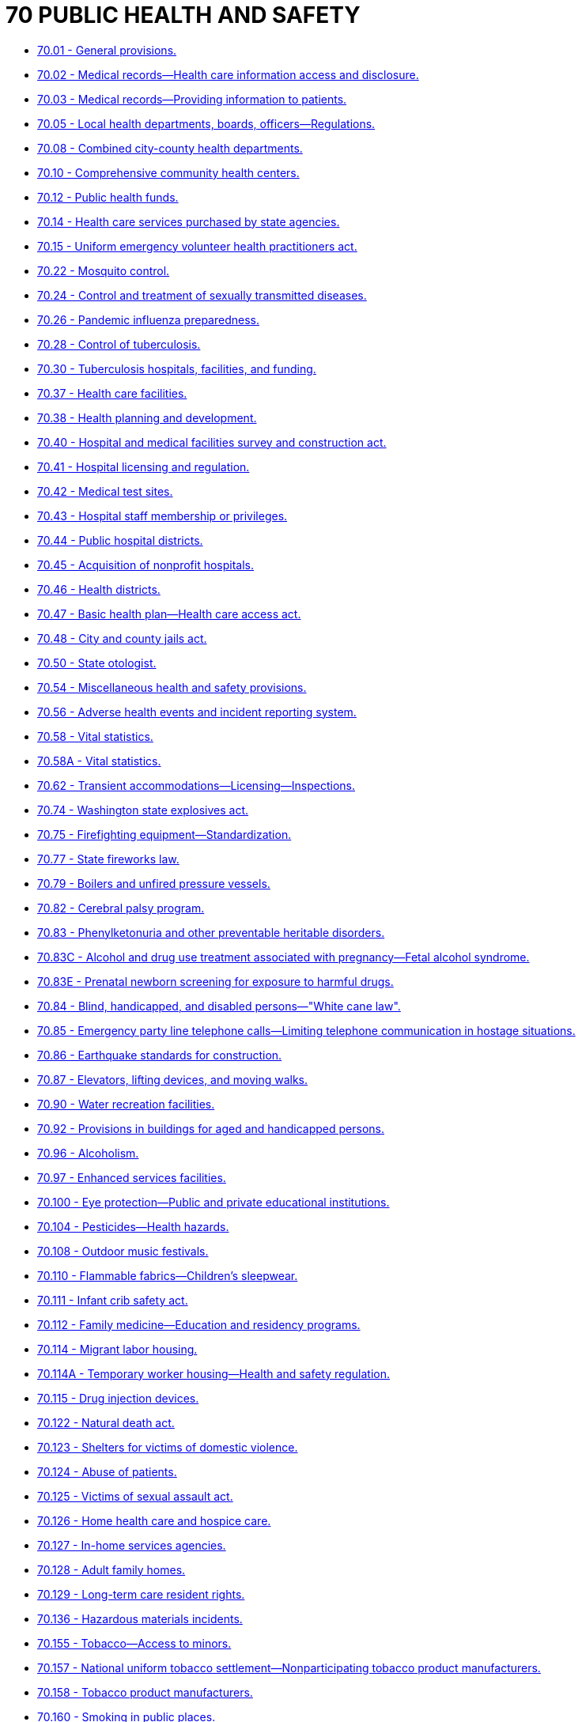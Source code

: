 = 70 PUBLIC HEALTH AND SAFETY

* link:70.001_general_provisions.adoc[70.01 - General provisions.]
* link:70.002_medical_records—health_care_information_access_and_disclosure.adoc[70.02 - Medical records—Health care information access and disclosure.]
* link:70.003_medical_records—providing_information_to_patients.adoc[70.03 - Medical records—Providing information to patients.]
* link:70.005_local_health_departments_boards_officers—regulations.adoc[70.05 - Local health departments, boards, officers—Regulations.]
* link:70.008_combined_city-county_health_departments.adoc[70.08 - Combined city-county health departments.]
* link:70.010_comprehensive_community_health_centers.adoc[70.10 - Comprehensive community health centers.]
* link:70.012_public_health_funds.adoc[70.12 - Public health funds.]
* link:70.014_health_care_services_purchased_by_state_agencies.adoc[70.14 - Health care services purchased by state agencies.]
* link:70.015_uniform_emergency_volunteer_health_practitioners_act.adoc[70.15 - Uniform emergency volunteer health practitioners act.]
* link:70.022_mosquito_control.adoc[70.22 - Mosquito control.]
* link:70.024_control_and_treatment_of_sexually_transmitted_diseases.adoc[70.24 - Control and treatment of sexually transmitted diseases.]
* link:70.026_pandemic_influenza_preparedness.adoc[70.26 - Pandemic influenza preparedness.]
* link:70.028_control_of_tuberculosis.adoc[70.28 - Control of tuberculosis.]
* link:70.030_tuberculosis_hospitals_facilities_and_funding.adoc[70.30 - Tuberculosis hospitals, facilities, and funding.]
* link:70.037_health_care_facilities.adoc[70.37 - Health care facilities.]
* link:70.038_health_planning_and_development.adoc[70.38 - Health planning and development.]
* link:70.040_hospital_and_medical_facilities_survey_and_construction_act.adoc[70.40 - Hospital and medical facilities survey and construction act.]
* link:70.041_hospital_licensing_and_regulation.adoc[70.41 - Hospital licensing and regulation.]
* link:70.042_medical_test_sites.adoc[70.42 - Medical test sites.]
* link:70.043_hospital_staff_membership_or_privileges.adoc[70.43 - Hospital staff membership or privileges.]
* link:70.044_public_hospital_districts.adoc[70.44 - Public hospital districts.]
* link:70.045_acquisition_of_nonprofit_hospitals.adoc[70.45 - Acquisition of nonprofit hospitals.]
* link:70.046_health_districts.adoc[70.46 - Health districts.]
* link:70.047_basic_health_plan—health_care_access_act.adoc[70.47 - Basic health plan—Health care access act.]
* link:70.048_city_and_county_jails_act.adoc[70.48 - City and county jails act.]
* link:70.050_state_otologist.adoc[70.50 - State otologist.]
* link:70.054_miscellaneous_health_and_safety_provisions.adoc[70.54 - Miscellaneous health and safety provisions.]
* link:70.056_adverse_health_events_and_incident_reporting_system.adoc[70.56 - Adverse health events and incident reporting system.]
* link:70.058_vital_statistics.adoc[70.58 - Vital statistics.]
* link:70.058A_vital_statistics.adoc[70.58A - Vital statistics.]
* link:70.062_transient_accommodations—licensing—inspections.adoc[70.62 - Transient accommodations—Licensing—Inspections.]
* link:70.074_washington_state_explosives_act.adoc[70.74 - Washington state explosives act.]
* link:70.075_firefighting_equipment—standardization.adoc[70.75 - Firefighting equipment—Standardization.]
* link:70.077_state_fireworks_law.adoc[70.77 - State fireworks law.]
* link:70.079_boilers_and_unfired_pressure_vessels.adoc[70.79 - Boilers and unfired pressure vessels.]
* link:70.082_cerebral_palsy_program.adoc[70.82 - Cerebral palsy program.]
* link:70.083_phenylketonuria_and_other_preventable_heritable_disorders.adoc[70.83 - Phenylketonuria and other preventable heritable disorders.]
* link:70.083C_alcohol_and_drug_use_treatment_associated_with_pregnancy—fetal_alcohol_syndrome.adoc[70.83C - Alcohol and drug use treatment associated with pregnancy—Fetal alcohol syndrome.]
* link:70.083E_prenatal_newborn_screening_for_exposure_to_harmful_drugs.adoc[70.83E - Prenatal newborn screening for exposure to harmful drugs.]
* link:70.084_blind_handicapped_and_disabled_persons—"white_cane_law".adoc[70.84 - Blind, handicapped, and disabled persons—"White cane law".]
* link:70.085_emergency_party_line_telephone_calls—limiting_telephone_communication_in_hostage_situations.adoc[70.85 - Emergency party line telephone calls—Limiting telephone communication in hostage situations.]
* link:70.086_earthquake_standards_for_construction.adoc[70.86 - Earthquake standards for construction.]
* link:70.087_elevators_lifting_devices_and_moving_walks.adoc[70.87 - Elevators, lifting devices, and moving walks.]
* link:70.090_water_recreation_facilities.adoc[70.90 - Water recreation facilities.]
* link:70.092_provisions_in_buildings_for_aged_and_handicapped_persons.adoc[70.92 - Provisions in buildings for aged and handicapped persons.]
* link:70.096_alcoholism.adoc[70.96 - Alcoholism.]
* link:70.097_enhanced_services_facilities.adoc[70.97 - Enhanced services facilities.]
* link:70.100_eye_protection—public_and_private_educational_institutions.adoc[70.100 - Eye protection—Public and private educational institutions.]
* link:70.104_pesticides—health_hazards.adoc[70.104 - Pesticides—Health hazards.]
* link:70.108_outdoor_music_festivals.adoc[70.108 - Outdoor music festivals.]
* link:70.110_flammable_fabrics—childrens_sleepwear.adoc[70.110 - Flammable fabrics—Children's sleepwear.]
* link:70.111_infant_crib_safety_act.adoc[70.111 - Infant crib safety act.]
* link:70.112_family_medicine—education_and_residency_programs.adoc[70.112 - Family medicine—Education and residency programs.]
* link:70.114_migrant_labor_housing.adoc[70.114 - Migrant labor housing.]
* link:70.114A_temporary_worker_housing—health_and_safety_regulation.adoc[70.114A - Temporary worker housing—Health and safety regulation.]
* link:70.115_drug_injection_devices.adoc[70.115 - Drug injection devices.]
* link:70.122_natural_death_act.adoc[70.122 - Natural death act.]
* link:70.123_shelters_for_victims_of_domestic_violence.adoc[70.123 - Shelters for victims of domestic violence.]
* link:70.124_abuse_of_patients.adoc[70.124 - Abuse of patients.]
* link:70.125_victims_of_sexual_assault_act.adoc[70.125 - Victims of sexual assault act.]
* link:70.126_home_health_care_and_hospice_care.adoc[70.126 - Home health care and hospice care.]
* link:70.127_in-home_services_agencies.adoc[70.127 - In-home services agencies.]
* link:70.128_adult_family_homes.adoc[70.128 - Adult family homes.]
* link:70.129_long-term_care_resident_rights.adoc[70.129 - Long-term care resident rights.]
* link:70.136_hazardous_materials_incidents.adoc[70.136 - Hazardous materials incidents.]
* link:70.155_tobacco—access_to_minors.adoc[70.155 - Tobacco—Access to minors.]
* link:70.157_national_uniform_tobacco_settlement—nonparticipating_tobacco_product_manufacturers.adoc[70.157 - National uniform tobacco settlement—Nonparticipating tobacco product manufacturers.]
* link:70.158_tobacco_product_manufacturers.adoc[70.158 - Tobacco product manufacturers.]
* link:70.160_smoking_in_public_places.adoc[70.160 - Smoking in public places.]
* link:70.162_indoor_air_quality_in_public_buildings.adoc[70.162 - Indoor air quality in public buildings.]
* link:70.168_statewide_trauma_care_system.adoc[70.168 - Statewide trauma care system.]
* link:70.170_health_data_and_charity_care.adoc[70.170 - Health data and charity care.]
* link:70.175_rural_health_system_project.adoc[70.175 - Rural health system project.]
* link:70.180_rural_health_care.adoc[70.180 - Rural health care.]
* link:70.185_rural_and_underserved_areas—health_care_professional_recruitment_and_retention.adoc[70.185 - Rural and underserved areas—Health care professional recruitment and retention.]
* link:70.190_family_policy_council.adoc[70.190 - Family policy council.]
* link:70.198_early_intervention_services—hearing_loss.adoc[70.198 - Early intervention services—Hearing loss.]
* link:70.200_donations_for_children.adoc[70.200 - Donations for children.]
* link:70.225_prescription_monitoring_program.adoc[70.225 - Prescription monitoring program.]
* link:70.230_ambulatory_surgical_facilities.adoc[70.230 - Ambulatory surgical facilities.]
* link:70.245_the_washington_death_with_dignity_act.adoc[70.245 - The Washington death with dignity act.]
* link:70.250_robert_bree_collaborative.adoc[70.250 - Robert Bree collaborative.]
* link:70.255_novelty_lighters.adoc[70.255 - Novelty lighters.]
* link:70.265_public_hospital_capital_facility_areas.adoc[70.265 - Public hospital capital facility areas.]
* link:70.290_washington_vaccine_association.adoc[70.290 - Washington vaccine association.]
* link:70.305_adverse_childhood_experiences.adoc[70.305 - Adverse childhood experiences.]
* link:70.320_service_coordination_organizations—accountability_measures.adoc[70.320 - Service coordination organizations—Accountability measures.]
* link:70.330_diabetes—planning_and_reports.adoc[70.330 - Diabetes—Planning and reports.]
* link:70.335_blood_establishments.adoc[70.335 - Blood establishments.]
* link:70.345_vapor_products.adoc[70.345 - Vapor products.]
* link:70.350_dental_health_aide_therapists.adoc[70.350 - Dental health aide therapists.]
* link:70.352_dental_laboratories.adoc[70.352 - Dental laboratories.]
* link:70.385_peer_support_services.adoc[70.385 - Peer support services.]
* link:70.390_health_care_cost_transparency_board.adoc[70.390 - Health care cost transparency board.]

